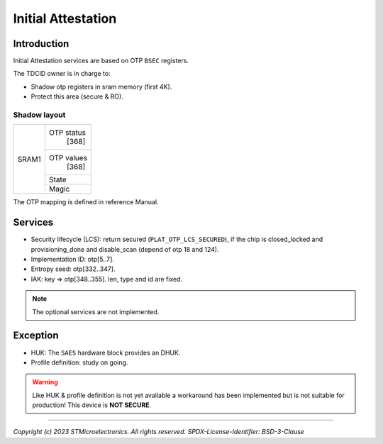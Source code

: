 ###################
Initial Attestation
###################

Introduction
************

Initial Attestation services are based on OTP ``BSEC`` registers.

The TDCID owner is in charge to:

- Shadow otp registers in sram memory (first 4K).
- Protect this area (secure & RO).

Shadow layout
=============

+-------+------------+
|       |            |
|       | OTP status |
|       |   [368]    |
|       |            |
|       +------------+
|       |            |
| SRAM1 | OTP values |
|       |   [368]    |
|       |            |
|       +------------+
|       | State      |
|       +------------+
|       | Magic      |
+-------+------------+

The OTP mapping is defined in reference Manual.   

Services
********

* Security lifecycle (LCS): return secured (``PLAT_OTP_LCS_SECURED``), if the chip is closed_locked and
  provisioning_done and disable_scan (depend of otp 18 and 124).
  
* Implementation ID: otp[5..7].

* Entropy seed: otp[332..347].

* IAK: key => otp[348..355]. len, type and id are fixed. 
  
.. note:: 
   
   The optional services are not implemented. 

Exception
*********

* HUK: The ``SAES`` hardware block provides an DHUK.

* Profile definition: study on going.

.. warning::

   Like HUK & profile definition is not yet available a workaround has been implemented
   but is not suitable for production! This device is **NOT SECURE**.

--------------

*Copyright (c) 2023 STMicroelectronics. All rights reserved.*
*SPDX-License-Identifier: BSD-3-Clause*
